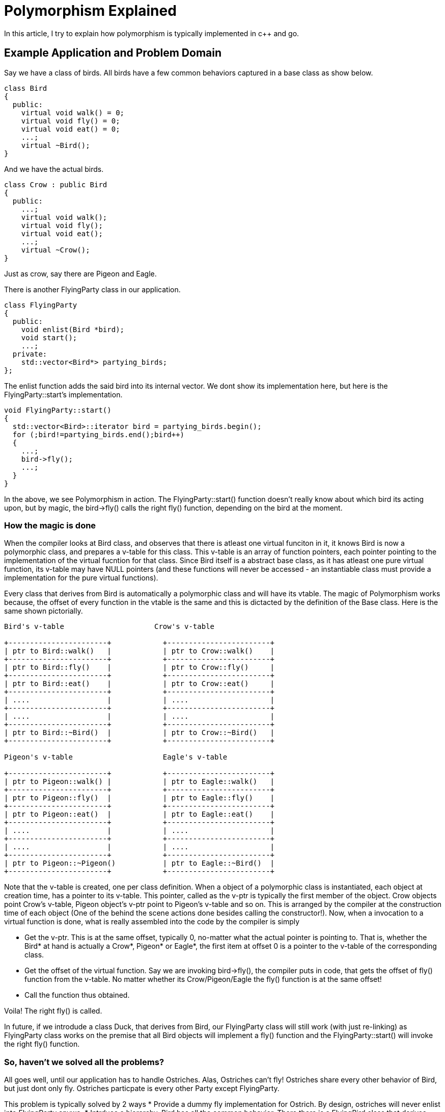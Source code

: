 Polymorphism Explained
=======================

In this article, I try to explain how polymorphism is typically implemented in
c++ and go.

Example Application and Problem Domain
--------------------------------------

Say we have a class of birds. All birds have a few common behaviors captured in 
a base class as show below.

----
class Bird
{
  public:
    virtual void walk() = 0;
    virtual void fly() = 0;
    virtual void eat() = 0;
    ...;
    virtual ~Bird();
}
----

And we have the actual birds.

----
class Crow : public Bird
{
  public:
    ...;
    virtual void walk();
    virtual void fly();
    virtual void eat();
    ...;
    virtual ~Crow();
}
----

Just as crow, say there are Pigeon and Eagle.

There is another FlyingParty class in our application.

----
class FlyingParty
{
  public:
    void enlist(Bird *bird);
    void start();
    ...;
  private:
    std::vector<Bird*> partying_birds;
};
----

The enlist function adds the said bird into its internal vector. We
dont show its implementation here, but here is the FlyingParty::start's
implementation.

----
void FlyingParty::start()
{
  std::vector<Bird>::iterator bird = partying_birds.begin();
  for (;bird!=partying_birds.end();bird++)
  {
    ...;
    bird->fly();
    ...;
  }
}
----

In the above, we see Polymorphism in action. The FlyingParty::start() function
doesn't really know about which bird its acting upon, but by magic, the
bird->fly() calls the right fly() function, depending on the bird at the
moment.

How the magic is done
~~~~~~~~~~~~~~~~~~~~~

When the compiler looks at Bird class, and observes that there is atleast
one virtual funciton in it, it knows Bird is now a polymorphic class, and
prepares a v-table for this class. This v-table is an array of function
pointers, each pointer pointing to the implementation of the virtual
fucntion for that class. Since Bird itself is a abstract base class, as
it has atleast one pure virtual function, its v-table may have NULL
pointers (and these functions will never be accessed - an instantiable
class must provide a implementation for the pure virtual functions).

Every class that derives from Bird is automatically a polymorphic class
and will have its vtable. The magic of Polymorphism works because, the
offset of every function in the vtable is the same and this is dictacted
by the definition of the Base class. Here is the same shown pictorially.

----

Bird's v-table                     Crow's v-table

+-----------------------+            +------------------------+
| ptr to Bird::walk()   |            | ptr to Crow::walk()    |
+-----------------------+            +------------------------+
| ptr to Bird::fly()    |            | ptr to Crow::fly()     |
+-----------------------+            +------------------------+
| ptr to Bird::eat()    |            | ptr to Crow::eat()     |
+-----------------------+            +------------------------+
| ....                  |            | ....                   |
+-----------------------+            +------------------------+
| ....                  |            | ....                   |
+-----------------------+            +------------------------+
| ptr to Bird::~Bird()  |            | ptr to Crow::~Bird()   |
+-----------------------+            +------------------------+

Pigeon's v-table                     Eagle's v-table

+-----------------------+            +------------------------+
| ptr to Pigeon::walk() |            | ptr to Eagle::walk()   |
+-----------------------+            +------------------------+
| ptr to Pigeon::fly()  |            | ptr to Eagle::fly()    |
+-----------------------+            +------------------------+
| ptr to Pigeon::eat()  |            | ptr to Eagle::eat()    |
+-----------------------+            +------------------------+
| ....                  |            | ....                   |
+-----------------------+            +------------------------+
| ....                  |            | ....                   |
+-----------------------+            +------------------------+
| ptr to Pigeon::~Pigeon()           | ptr to Eagle::~Bird()  |
+-----------------------+            +------------------------+

----

Note that the v-table is created, one per class definition. When a
object of a polymorphic class is instantiated, each object at
creation time, has a pointer to its v-table. This pointer, called
as the v-ptr is typically the first member of the object. Crow
objects point Crow's v-table, Pigeon object's v-ptr point to
Pigeon's v-table and so on. This is arranged by the compiler at
the construction time of each object (One of the behind the
scene actions done besides calling the constructor!). Now, 
when a invocation to a virtual function is done, what is
really assembled into the code by the compiler is simply

* Get the v-ptr. This is at the same offset, typically 0,
  no-matter what the actual pointer is pointing to. That
  is, whether the Bird* at hand is actually a Crow*, 
  Pigeon* or Eagle*, the first item at offset 0 is a 
  pointer to the v-table of the corresponding class.
* Get the offset of the virtual function. Say we are 
  invoking bird->fly(), the compiler puts in code, that
  gets the offset of fly() function from the v-table. 
  No matter whether its Crow/Pigeon/Eagle the fly()
  function is at the same offset!
* Call the function thus obtained.

Voila! The right fly() is called. 

In future, if we introdude a class Duck, that derives from
Bird, our FlyingParty class will still work (with just re-linking)
as FlyingParty class works on the premise that all Bird objects 
will implement a fly() function and the FlyingParty::start() will
invoke the right fly() function.

So, haven't we solved all the problems?
~~~~~~~~~~~~~~~~~~~~~~~~~~~~~~~~~~~~~~~

All goes well, until our application has to handle Ostriches.
Alas, Ostriches can't fly! Ostriches share every other behavior
of Bird, but just dont only fly. Ostriches particpate is every
other Party except FlyingParty.

This problem is typically solved by 2 ways
* Provide a dummy fly implementation for Ostrich. By design,
  ostriches will never enlist into FlyingParty anywa.
* Intrduce a hierarchy. Bird has all the common behavior. 
  There there is a FlyingBird class that derives from Bird,
  and declares the fly function in it. All birds that fly
  derive from FlyingBird, while Ostrich derives from Bird
  (or a sibling level class NonFlyingBird). All other 
  Party class enlists Bird*, while FlyingParty enlists
  FlyingBird*.

Both are not very elegant while work. The latter for example
gets unwieldy, when there are multiple traits on which birds
differ from each other.

GO's approach
--------------

Go doesn't bother explicitly defining inheritance relations.
Classes just define their functions, while we define 
interfaces, which are just collection of functions that 
will be expected of the interface. A class implementing 
a interface or not (that is if a class reference can decay
implicitly into the interface reference) is auto-decided
by the compiler. If the class implements all the functions
mentioned in the interface, the class is of the interface
type, otherwise its not.

For example, in the above example, we define Crow, Pigeon
and Eagle. The Bird, FlyingBird are all interfaces which 
simply declare the function signatures of its constituent
functions. There is no explicilt mentioning of Crow or any
actual bird, implementing the Bird/FlyingBird interface.

When the go-compiler observes a call to FlyingBird's enlist
function from a particular object like crow, it validates
the interface conformance and if acceptable, it converts
the object reference into the interface reference.

----
type FlyingBird interface {
      fly()
}
type FlyingParty {
    ...;
}
func (p FlyingParty) enlist(fb FlyingBird) {

}
...
...
flyingParty.enlist(crow);  // Automatically derived interface implementation!
----

But how the magic works?
------------------------

In c\+\+, the compiler is explicitly told of the inheritance relations,
which helps the compiler prepare virtual tables upfront and ensure the
function offsets of every funciton in the v-table is the same for 
Base class and all derived classes.

But in go, if a class can inherit any number of interfaces and each 
interface has lists of functions, then how does the v-ptr/v-table 
trick work here?

It turns out that its still possible with the go-approach with a bit of
a small overhead.

Whenever a class is found to implement a interface (and this class's
implementation is required), for example, at the moment, where the first
call to a interface is encountered - in this case the passing of a crow
to a FlyingParty.enlist() function, the go-compiler prepares the virtual
table. But in go, virtual tables are associated to not just the class 
as in cpp, but to a (class, interface) pair. Every (class, interface)
pair has one v-table. In cpp, whenenver a Base class is taken, the compiler
just passes one pointer. In go, whenever a interface is taken, actually 2
pointers are passed. The first is the actual object (the crow), and the 
second is the poitner to the v-table of the (crow,FlyingBird) pair. This
is required in go, because a class can implement many many interfaces
that will automatically inferred and its not possible to keep a single
v-ptr as part of the crow object itself.

Now onwards, calling the right fly function is same as in cpp. Just that
the v-ptr is explicilty passed instead of expecting to be found within
the actual object. 

